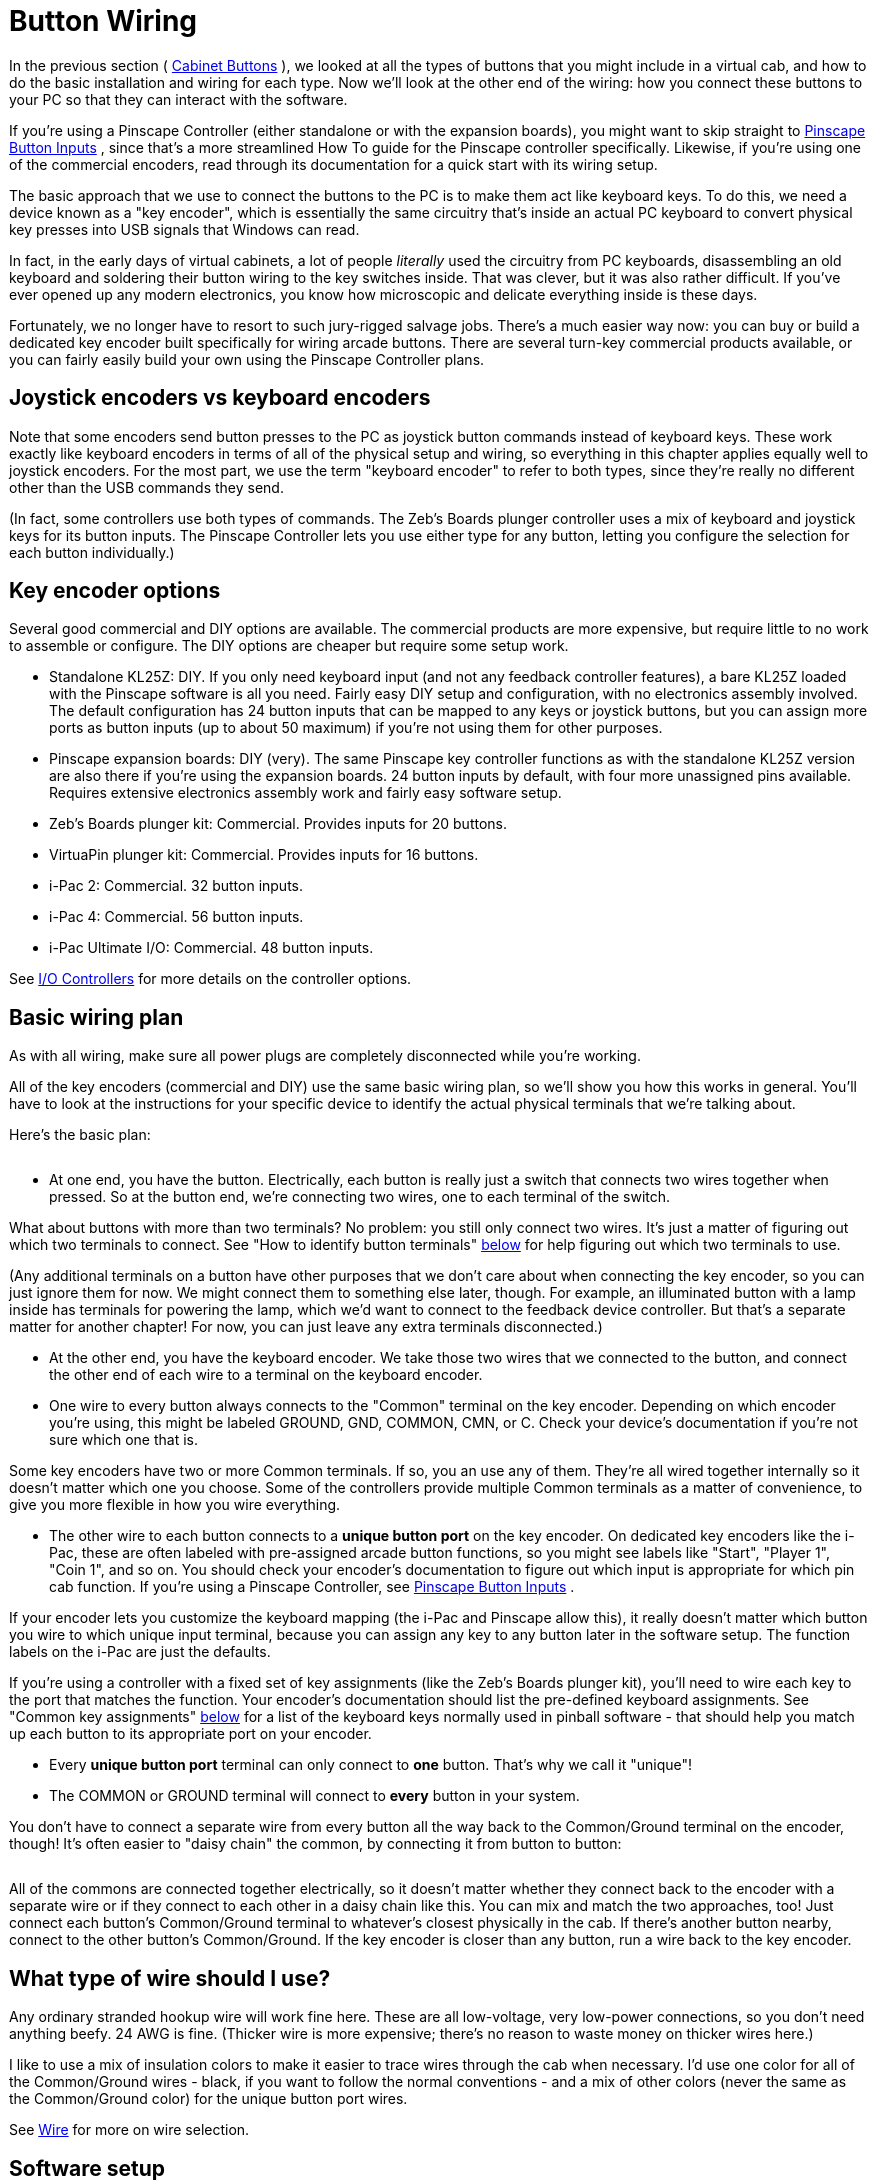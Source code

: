 [#buttonWiring]
= Button Wiring

In the previous section ( xref:cabButtons.adoc#cabinetButtons[Cabinet Buttons] ), we looked at all the types of buttons that you might include in a virtual cab, and how to do the basic installation and wiring for each type. Now we'll look at the other end of the wiring: how you connect these buttons to your PC so that they can interact with the software.

If you're using a Pinscape Controller (either standalone or with the expansion boards), you might want to skip straight to xref:buttons.adoc#pinscapeButtonInputs[Pinscape Button Inputs] , since that's a more streamlined How To guide for the Pinscape controller specifically. Likewise, if you're using one of the commercial encoders, read through its documentation for a quick start with its wiring setup.

The basic approach that we use to connect the buttons to the PC is to make them act like keyboard keys. To do this, we need a device known as a "key encoder", which is essentially the same circuitry that's inside an actual PC keyboard to convert physical key presses into USB signals that Windows can read.

In fact, in the early days of virtual cabinets, a lot of people _literally_ used the circuitry from PC keyboards, disassembling an old keyboard and soldering their button wiring to the key switches inside. That was clever, but it was also rather difficult. If you've ever opened up any modern electronics, you know how microscopic and delicate everything inside is these days.

Fortunately, we no longer have to resort to such jury-rigged salvage jobs. There's a much easier way now: you can buy or build a dedicated key encoder built specifically for wiring arcade buttons. There are several turn-key commercial products available, or you can fairly easily build your own using the Pinscape Controller plans.

== Joystick encoders vs keyboard encoders

Note that some encoders send button presses to the PC as joystick button commands instead of keyboard keys. These work exactly like keyboard encoders in terms of all of the physical setup and wiring, so everything in this chapter applies equally well to joystick encoders. For the most part, we use the term "keyboard encoder" to refer to both types, since they're really no different other than the USB commands they send.

(In fact, some controllers use both types of commands. The Zeb's Boards plunger controller uses a mix of keyboard and joystick keys for its button inputs. The Pinscape Controller lets you use either type for any button, letting you configure the selection for each button individually.)

== Key encoder options

Several good commercial and DIY options are available. The commercial products are more expensive, but require little to no work to assemble or configure. The DIY options are cheaper but require some setup work.

* Standalone KL25Z: DIY. If you only need keyboard input (and not any feedback controller features), a bare KL25Z loaded with the Pinscape software is all you need. Fairly easy DIY setup and configuration, with no electronics assembly involved. The default configuration has 24 button inputs that can be mapped to any keys or joystick buttons, but you can assign more ports as button inputs (up to about 50 maximum) if you're not using them for other purposes.
* Pinscape expansion boards: DIY (very). The same Pinscape key controller functions as with the standalone KL25Z version are also there if you're using the expansion boards. 24 button inputs by default, with four more unassigned pins available. Requires extensive electronics assembly work and fairly easy software setup.
* Zeb's Boards plunger kit: Commercial. Provides inputs for 20 buttons.
* VirtuaPin plunger kit: Commercial. Provides inputs for 16 buttons.
* i-Pac 2: Commercial. 32 button inputs.
* i-Pac 4: Commercial. 56 button inputs.
* i-Pac Ultimate I/O: Commercial. 48 button inputs.

See xref:ioControllers.adoc#ioControllers[I/O Controllers] for more details on the controller options.

== Basic wiring plan

As with all wiring, make sure all power plugs are completely disconnected while you're working.

All of the key encoders (commercial and DIY) use the same basic wiring plan, so we'll show you how this works in general. You'll have to look at the instructions for your specific device to identify the actual physical terminals that we're talking about.

Here's the basic plan:

image::images/keyEncoderBasicWiring.png[""]

* At one end, you have the button. Electrically, each button is really just a switch that connects two wires together when pressed. So at the button end, we're connecting two wires, one to each terminal of the switch.

What about buttons with more than two terminals? No problem: you still only connect two wires. It's just a matter of figuring out which two terminals to connect. See "How to identify button terminals" xref:#identifyButtonTerminals[below] for help figuring out which two terminals to use.

(Any additional terminals on a button have other purposes that we don't care about when connecting the key encoder, so you can just ignore them for now. We might connect them to something else later, though. For example, an illuminated button with a lamp inside has terminals for powering the lamp, which we'd want to connect to the feedback device controller. But that's a separate matter for another chapter! For now, you can just leave any extra terminals disconnected.)

* At the other end, you have the keyboard encoder. We take those two wires that we connected to the button, and connect the other end of each wire to a terminal on the keyboard encoder.
* One wire to every button always connects to the "Common" terminal on the key encoder. Depending on which encoder you're using, this might be labeled GROUND, GND, COMMON, CMN, or C. Check your device's documentation if you're not sure which one that is.

Some key encoders have two or more Common terminals. If so, you an use any of them. They're all wired together internally so it doesn't matter which one you choose. Some of the controllers provide multiple Common terminals as a matter of convenience, to give you more flexible in how you wire everything.

* The other wire to each button connects to a *unique button port* on the key encoder. On dedicated key encoders like the i-Pac, these are often labeled with pre-assigned arcade button functions, so you might see labels like "Start", "Player 1", "Coin 1", and so on. You should check your encoder's documentation to figure out which input is appropriate for which pin cab function. If you're using a Pinscape Controller, see xref:buttons.adoc#pinscapeButtonInputs[Pinscape Button Inputs] .

If your encoder lets you customize the keyboard mapping (the i-Pac and Pinscape allow this), it really doesn't matter which button you wire to which unique input terminal, because you can assign any key to any button later in the software setup. The function labels on the i-Pac are just the defaults.

If you're using a controller with a fixed set of key assignments (like the Zeb's Boards plunger kit), you'll need to wire each key to the port that matches the function. Your encoder's documentation should list the pre-defined keyboard assignments. See "Common key assignments" xref:#commonKeyAssignments[below] for a list of the keyboard keys normally used in pinball software - that should help you match up each button to its appropriate port on your encoder.

* Every *unique button port* terminal can only connect to *one* button. That's why we call it "unique"!
* The COMMON or GROUND terminal will connect to *every* button in your system.

You don't have to connect a separate wire from every button all the way back to the Common/Ground terminal on the encoder, though! It's often easier to "daisy chain" the common, by connecting it from button to button:

image::images/keyEncoderDaisyChain.png[""]

All of the commons are connected together electrically, so it doesn't matter whether they connect back to the encoder with a separate wire or if they connect to each other in a daisy chain like this. You can mix and match the two approaches, too! Just connect each button's Common/Ground terminal to whatever's closest physically in the cab. If there's another button nearby, connect to the other button's Common/Ground. If the key encoder is closer than any button, run a wire back to the key encoder.

== What type of wire should I use?

Any ordinary stranded hookup wire will work fine here. These are all low-voltage, very low-power connections, so you don't need anything beefy. 24 AWG is fine. (Thicker wire is more expensive; there's no reason to waste money on thicker wires here.)

I like to use a mix of insulation colors to make it easier to trace wires through the cab when necessary. I'd use one color for all of the Common/Ground wires - black, if you want to follow the normal conventions - and a mix of other colors (never the same as the Common/Ground color) for the unique button port wires.

See xref:wire.adoc[Wire] for more on wire selection.

== Software setup

All of the key encoders emulate either a keyboard or a joystick, so there's no need for Windows device drivers. Windows should automatically recognize them as soon as you plug them in to the USB port or keyboard port.

If you're using a Pinscape Controller, you can configure how the buttons are mapped to keyboard keys or joystick buttons. Refer to xref:buttons.adoc#pinscapeButtonInputs[Pinscape Button Inputs] .

Some of the commercial controllers (such as the i-Pac) also have their own setup programs that let you configure the keyboard mappings. Refer to your controller's documentation.

If your controller uses joystick buttons instead of keyboard keys, you'll have to configure Visual Pinball and any other pinball software you use to recognize the joystick buttons. For VP:

* Run VP without loading a table (just open the blank editor)
* On the menu, select Preferences > Keys in VP 9, or Preferences > Configure Keys, Nudge, and DOF in VP 10
* In the Button Assignments section, set the drop list for each button function to match the joystick button number of the corresponding button, as you wired it to the key encoder. For example, if you wired the left flipper button to your key encoder port that sends Joystick Button 3 as its input, you'd set the drop list under Left Flipper to "Button 3".

[#commonKeyAssignments]
== Common key assignments

Here's a list of the key assignments that most of the PC pinball simulators uses by default. Most of the software gives you a way to change the key assignments, but it's always easier to use the defaults as much as possible. Fortunately, almost all of the PC pinball simulators have used the same core key assignments for decades, so you won't have fight with the software too much if you stick to the standard keys.

[cols="1,1,2"]
|===
|Function|Key|Notes

|Start
|1
|

|Exit
|Esc
|

|Extra Ball
|2
|

|Left Flipper
|Left Shift
|

|Right Flipper
|Right Shift
|

|Left MagnaSave
|Left Ctrl
|

|Right MagnaSave
|Right Ctrl
|

|Launch Ball
|Enter
|

|Left 2nd flipper
|L
|For double-contact leaf switches, rarely used; see "Single or double leaf switch" in xref:cabButtons.adoc#doubleContactFlipperSwitch[Cabinet Buttons]

|Right 2nd flipper
|R
|For double-contact leaf switches rarely used; see "Single or double leaf switch" in xref:cabButtons.adoc#doubleContactFlipperSwitch[Cabinet Buttons]

|Coin In (main/left slot)
|3
|Used in VP/VPinMAME; "5" is more typical in other games

|Coin In (middle coin slot)
|4
|VP/VPinMAME only

|Coin In (right coin slot)
|5
|VP/VPinMAME only

|Coin In (fourth slot/dollar bill)
|6
|VP/VPinMAME only

|Tilt bob
|T
|See "How to configure VP for a tilt bob" in xref:tilt.adoc#VPTiltBobConfig[Nudge & Tilt]

|Slam tilt
|Home
|

|Open/close coin door
|End
|

|Service Escape/Exit
|7
|

|Service Down/-
|8
|

|Service Up/+
|9
|

|Service Enter/Select
|0
|

|VP Volume Up
|+
|Only used in VP

|VP Volume Down
|-
|Only used in VP

|===

Note that the VP Volume Up/Down key assignments really aren't very useful. Those just adjust the relative volume of VP's table effects, and VP doesn't remember the settings across games, so you have to keep adjusting them over and over if you want to use them. It's pretty worthless. If you want general volume control buttons, I'd recommend skipping VP's keys and assigning the "Media Volume Up" and "Media Volume Down" keys instead, which Windows will use to adjust the master system volume level. That at least sticks across program sessions. Or better yet, use something like link:http://mjrnet.org/pinscape/PinVol.html[PinVol] , which gives you finer controls that let you set per-game volume levels that are restored each time you return to a game.

[#identifyButtonTerminals]
== How to identify button terminals

Electronically, every button is just a switch - basically a little gap between two pieces of wire that you can open and close. When the gap is open, the two wires are disconnected from each other, so no electricity can travel between them. When the gap is closed, the wires touch, conducting electricity through the switch.

So for each button, you need to start by identifying the two terminals for its switch.

This is trivial for some buttons, because two terminals is all they have! But a number of common arcade button types have multiple terminals, which makes it a little harder.

Let's take a look at some common button types and how to identify their switch terminals.

=== Arcade pushbuttons

This is the type you'll probably use for the front panel buttons on your machine. These combine a microswitch and a light bulb socket into a small plastic base. The complication is that they add two extra terminals for the lamp power wires, so you have to figure out which wires go to the lamp and which go to the switch.

Most of these have five terminals, arranged like this:

image::images/ArcadeButtonWiring.png[""]

You should be able to find markings on the plastic body for at least two of the switch terminals, one labeled "C or "COM", and the other labeled "NO" or "NC". Match the markings to the diagram above, and take into account any changes.

* Connect the Ground/Common wire from your key encoder to the "C" or "COM" terminal on the button
* Connect the other wire to the "NO" (Normally Open) terminal

If there aren't any markings, or the terminals are laid out differently, you might have to resort to the xref:#experimentalButtonTerminalId[experimental method] described below.

What about the lamp terminals? That's a whole separate subject, because even though the lamp is part of the button assembly, it's controlled by a whole separate electrical system on your virtual cab. That's covered in xref:buttonLamps.adoc[Button Lamps] .

=== Microswitches

These come in small black plastic cases with two or three terminals. There's usually a metal lever on the top that actuates the switch, but sometimes the switch paddle is just a little bump on top.

image::images/microswitch.png[""]

These usually have some kind of markings on the case near the terminal legs telling you how the terminals are wired inside the switch. The markings might only be raised or embossed in the plastic rather than inked, so they can be hard to see. Try looking at the switch under a strong light if no markings are apparent.

*  *NO, NC, C (or COM)* . Look for these markings next to the terminal legs. These stand for *N* ormally *O* pen, *N* ormally *C* losed, and *C* ommon. The C or COM label might not be there at all, but if the other two are marked NC and NO respectively, the unmarked leg must be the Common.

For this type of marking, connect the Ground/Common wire from your key encoder to the *C* or *COM* terminal, and connect the other wire to *NO* .

*  *Numbered terminals.* Look for a small "1", "2", and "3" near each terminal leg. If you find these, you should also find a diagram printed (or embossed) on the case that looks something like this:

image::images/SwitchSchematic.png[""]

The "1", "2", and "3" lines represent the terminals. The diagonal line in the middle represents the moving contact in the switch. The diagram is telling you that normally, the moving contact connects between 1 and 2, but that when you press the switch, the moving part tilts the other way so that it connects 1 and 3. Connect the Ground/Common wire from your key encoder to terminal "1", and connect the unique button input on the encoder to terminal "3".

Note that the numbers themselves aren't what's important here: your switch might use different numbering or different labels entirely. The relationship between the terminals is what's important.

image::images/coinDoorSmall.png[""]
*Coin door buttons:* If you're using a real pinball coin door, it probably has several buttons and switches built in:

* Service panel buttons. A set of 3 or 4 pushbuttons inside the door. On a real machine, these access the operator menu.
* Slam tilt switch. This is a secondary tilt switch that's activated by hard jabs to the front of the machine.
* Coin chute switches. Each coin chute has a microswitch that's triggered when a coin is accepted.

You can connect all of these switches to your key encoder in the same way as other buttons. Visual Pinball has keyboard equivalents for all of these functions, so connecting these switches lets you access each function the same way you'd do it on a real machine.

Things get a little complicated at this point, though. The snag is that there are several types and several generations of coin doors available, and each one is wired differently. In particular, each type has its own special type of connector. You can find more details on the common types of connectors in xref:coinDoor.adoc#coinDoor[Coin Door] .

If you can't find a wiring diagram for your specific coin door type, you can use the xref:#experimentalButtonTerminalId[experimental method] described below to trace the wires.

Once you identify the button and switch wires, connect them to the controller just like any other buttons. The coin door wiring usually includes a single common wire that connects to one terminal on each switch, plus one unique wire per switch. That's exactly how the basic key encoder wiring is set up, so just connect the coin door common wire to the key encoder's Ground/Common wire, and connect each unique switch wire to a separate button port on the encoder.

*Coin door open switch:* On a real pinball machine, there's a switch that detects when the coin door is open. Pinball ROMs use this to control access to the operator menus, so I'd recommend including one in your build if you're using a coin door. The xref:coinDoor.adoc#coinDoor[Coin Door chapter] has suggestions for what kind of switch to use and how to mount it.

Once you have a switch set up, wire its "Common" terminal to the key encoder Ground/Common, and wire its *NC* or *Normally Closed* to a button port on the encoder. Note that this is backwards from most buttons, where you wire the Normally Open terminal. The reason for the reversal is that the geometry of the installation is kind of backwards: when the door is closed, it pushes down on the switch paddle, so the switch is "on". When the door is open, it releases the paddle, so the switch is "off". But we want Closed to read as "off" and Open to read as "on". The easy way to accomplish this reversal is to use the Normally Closed half of the switch, which reports the opposite status of the Normally Open side.

The coin door open button needs a little bit of special treatment in the software setup. On a real pinball, the coin door switch is just a switch: it's ON when the door is open and OFF when the door is closed. But Visual Pinball, by default, treats it as a toggle button, not a switch: push the button to open the door, push the button again to close the door. You can change this handling in VP with a little scripting work - see "Setting up the coin door switch in VP" in xref:coinDoor.adoc#CoinDoorSwitchInVP[Coin Door] .

=== Tilt bob

You can connect a tilt bob to a button input, to detect TILT conditions the same way a real machine does.

Note that the tilt bob *isn't* there for "nudging" in the simulation. It's far too blunt an instrument for that. The tilt bob is there to serve the same purpose it does in a real machine, which is detect the overly aggressive nudging that counts as cheating. For the kind of nudging where you want to influence the ball motion in the simulation, use an accelerometer. That can differentiate between gentle nudges and hard nudges and everything in between. See xref:tilt.adoc[Nudge & Tilt] for more.

To connect a tilt bob, simply connect the two usual wires from the key encoder (Ground/Common and a unique button input) to the two ends of the bob: one to the hanger hook, the other to the ring at the bottom. Standard pinball tilt bob assemblies have screw terminals where you can attach the wires - the arrows below show where.

image::images/TiltBobWiring.png[""]

Where to attach the switch wires to a tilt bob. Note that this is the tilt bob in a real pinball machine. If you're wondering about the diode visible in the photo, that's only there because of the "matrix" switching used on the real machines. It's not needed in a virtual cab.

=== Switches with four or six terminals

A switch with more than three terminals is probably a "double pole" switch, meaning that it has two separate switches inside, mechanically linked so that they turn on and off together. These can come with four terminals or six terminals.

If the terminals are marked, they should indicate some kind of grouping to let you know which terminals belong to which switch. For example, you might see something like "1NC - 1NO - 1COM / 2NC - 2NO - 2COM". All of the "1" terminals are part of the first switch, and the "2" terminals are part of the second. Alternatively, you might see a little switch diagram like the "numbered terminals" diagram above, but with two copies of that circuit. The two circuits represent the two switches.

This type of switch connects to your keyboard controller with two wires (Ground/Common and a unique button input), just like any simpler switch or button. The trick is just to ignore that second switch, acting like the extra terminals don't even exist. As before, you just need to identify one pair of Normally Open contacts. You can leave the other terminals unconnected.

[#experimentalButtonTerminalId]
=== Identifying button terminals experimentally

If you have an unusual button that doesn't fit any of the styles above, and you can't find any markings, you can always use a voltmeter to identify the terminals.

In fact, even if you've identified a button's terminals based on markings, it's not a bad idea to double-check your findings with a voltmeter to make sure you read correctly.

If your voltmeter has a Continuity Tester setting, select that. On this setting, the meter should emit a beep when it detects a good connection. If you don't have a Continuity setting, use the Ohms setting instead, and read it like this: INFINITY (∞) Ohms means no connection, 0 Ohms (or close to 0 Ohms) means there's a good connection.

If you already think you know which pair of terminals to use, touch the meter's leads to the two terminals. It should read as infinity Ohms (no beeping if you're in continuity tester mode). Keeping the leads on the terminals, press the button. The meter should change to 0 Ohms or should beep in continuity mode.

If you have no idea which terminals are which, simply try each pair in turn until you identify the pair that behaves as just described.

